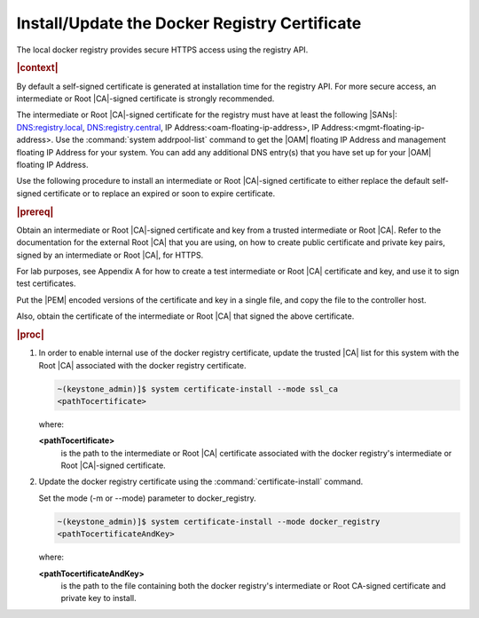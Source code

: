 
.. vri1561486014514
.. _security-install-update-the-docker-registry-certificate:

==============================================
Install/Update the Docker Registry Certificate
==============================================

The local docker registry provides secure HTTPS access using the registry API.

.. rubric:: |context|

By default a self-signed certificate is generated at installation time for the
registry API. For more secure access, an intermediate or Root |CA|-signed
certificate is strongly recommended.

The intermediate or Root |CA|-signed certificate for the registry must have at
least the following |SANs|: DNS:registry.local, DNS:registry.central, IP
Address:<oam-floating-ip-address>, IP Address:<mgmt-floating-ip-address>. Use
the :command:`system addrpool-list` command to get the |OAM| floating IP
Address and management floating IP Address for your system. You can add any
additional DNS entry\(s\) that you have set up for your |OAM| floating IP
Address.

Use the following procedure to install an intermediate or Root |CA|-signed
certificate to either replace the default self-signed certificate or to replace
an expired or soon to expire certificate.

.. rubric:: |prereq|

Obtain an intermediate or Root |CA|-signed certificate and key from a trusted
intermediate or Root |CA|. Refer to the documentation for the external Root
|CA| that you are using, on how to create public certificate and private key
pairs, signed by an intermediate or Root |CA|, for HTTPS.

For lab purposes, see Appendix A for how to create a test intermediate or Root
|CA| certificate and key, and use it to sign test certificates.

Put the |PEM| encoded versions of the certificate and key in a single file,
and copy the file to the controller host.

Also, obtain the certificate of the intermediate or Root |CA| that signed the
above certificate.

.. rubric:: |proc|


.. _security-install-update-the-docker-registry-certificate-d527e71:

#.  In order to enable internal use of the docker registry certificate,
    update the trusted |CA| list for this system with the Root |CA| associated
    with the docker registry certificate.

    .. code-block:: none

        ~(keystone_admin)]$ system certificate-install --mode ssl_ca
        <pathTocertificate>

    where:

    **<pathTocertificate>**
        is the path to the intermediate or Root |CA| certificate associated
        with the docker registry's intermediate or Root |CA|-signed
        certificate.

#.  Update the docker registry certificate using the
    :command:`certificate-install` command.

    Set the mode \(-m or --mode\) parameter to docker\_registry.

    .. code-block:: none

        ~(keystone_admin)]$ system certificate-install --mode docker_registry
        <pathTocertificateAndKey>

    where:

    **<pathTocertificateAndKey>**
        is the path to the file containing both the docker registry's
        intermediate or Root CA-signed certificate and private key to install.


